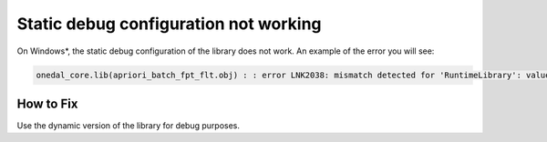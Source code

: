 .. ******************************************************************************
.. * Copyright 2020-2021 Intel Corporation
.. *
.. * Licensed under the Apache License, Version 2.0 (the "License");
.. * you may not use this file except in compliance with the License.
.. * You may obtain a copy of the License at
.. *
.. *     http://www.apache.org/licenses/LICENSE-2.0
.. *
.. * Unless required by applicable law or agreed to in writing, software
.. * distributed under the License is distributed on an "AS IS" BASIS,
.. * WITHOUT WARRANTIES OR CONDITIONS OF ANY KIND, either express or implied.
.. * See the License for the specific language governing permissions and
.. * limitations under the License.
.. *******************************************************************************/

Static debug configuration not working
**************************************

On Windows*, the static debug configuration of the library does not work. 
An example of the error you will see:

.. code-block:: text

    onedal_core.lib(apriori_batch_fpt_flt.obj) : : error LNK2038: mismatch detected for 'RuntimeLibrary': value 'MT_StaticRelease' doesn't match value 'MTd_StaticDebug' in assoc_rules_apriori_batch.obj

How to Fix
----------

Use the dynamic version of the library for debug purposes.

